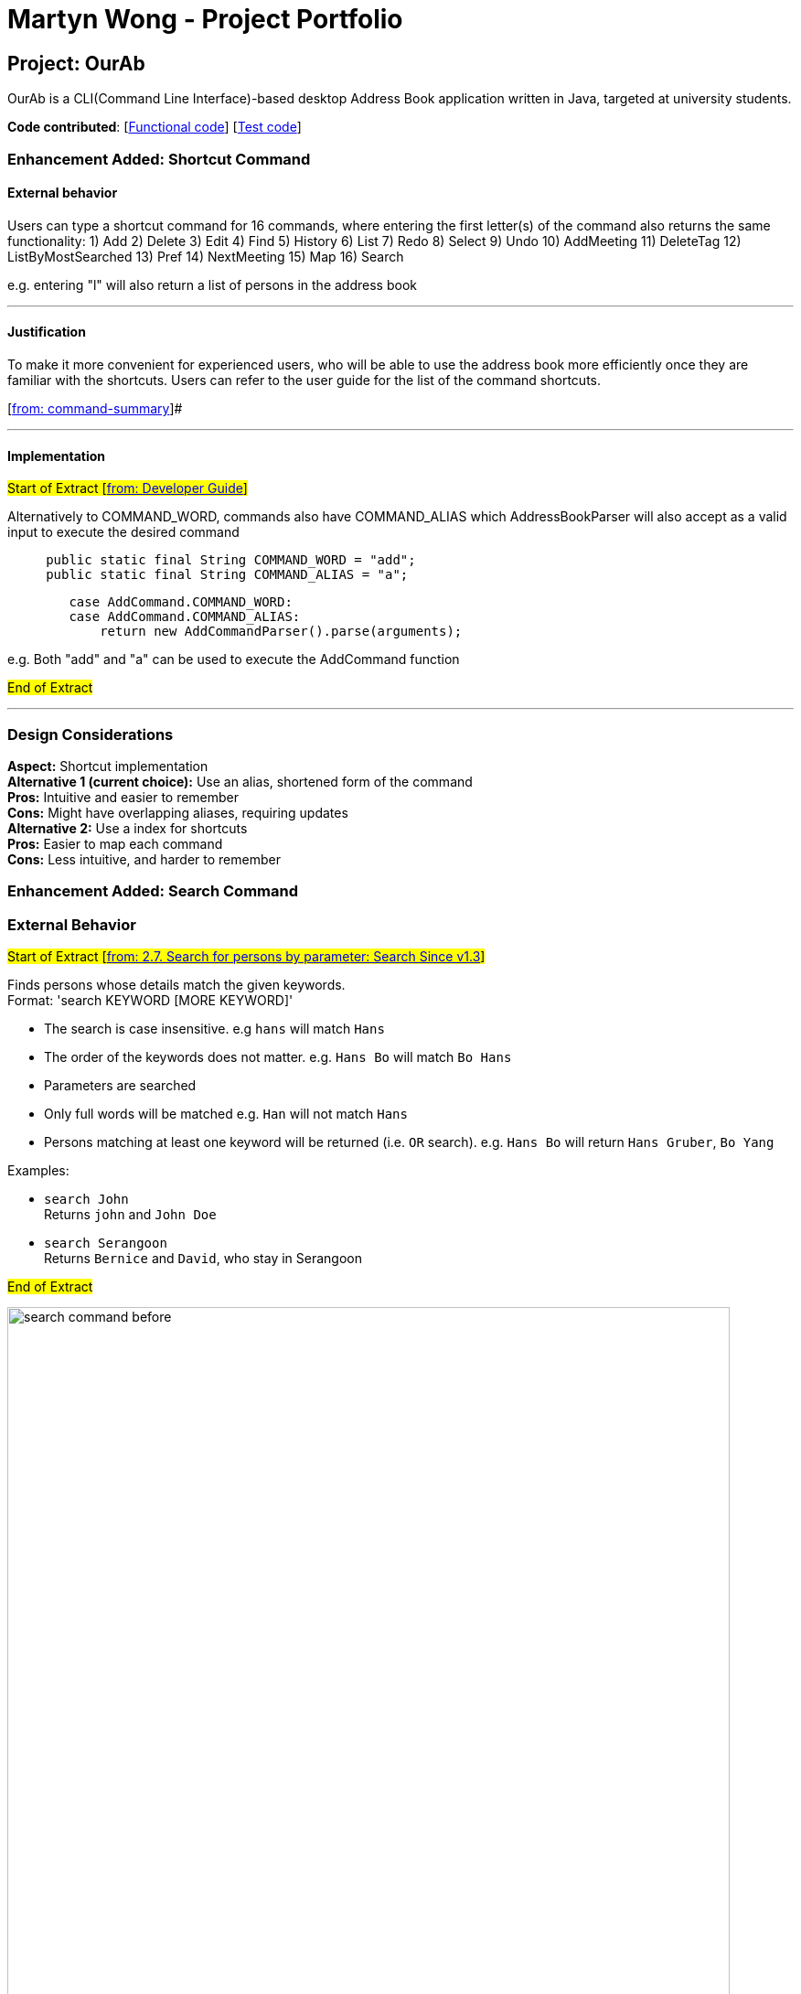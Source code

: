 = Martyn Wong - Project Portfolio
ifdef::env-github,env-browser[:outfilesuffix: .adoc]
:imagesDir: ../images
:stylesDir: ../stylesheets

== Project: OurAb
OurAb is a CLI(Command Line Interface)-based desktop Address Book application written in Java, targeted at university students.

*Code contributed*: [https://github.com/CS2103AUG2017-F09-B4/main/tree/master/src/main[Functional code]] [https://github.com/CS2103AUG2017-F09-B4/main/tree/master/src/test[Test code]]

=== Enhancement Added: Shortcut Command

==== External behavior

Users can type a shortcut command for 16 commands, where entering the first letter(s) of the command also returns the same functionality:
1) Add
2) Delete
3) Edit
4) Find
5) History
6) List
7) Redo
8) Select
9) Undo
10) AddMeeting
11) DeleteTag
12) ListByMostSearched
13) Pref
14) NextMeeting
15) Map
16) Search

e.g. entering "l" will also return a list of persons in the address book

---

==== Justification

To make it more convenient for experienced users, who will be able to use the address book more efficiently once they are familiar with
the shortcuts. Users can refer to the user guide for the list of the command shortcuts.

[https://github.com/CS2103AUG2017-F09-B4/main/blob/master/docs/UserGuide.adoc[from: command-summary]]#

---

==== Implementation

#Start of Extract [https://github.com/CS2103AUG2017-F09-B4/main/blob/master/docs/DeveloperGuide.adoc[from: Developer Guide]]#

Alternatively to COMMAND_WORD, commands also have COMMAND_ALIAS which AddressBookParser will also accept as a valid input to execute the
desired command

[source,java]
----
     public static final String COMMAND_WORD = "add";
     public static final String COMMAND_ALIAS = "a";
----

[source,java]
----
        case AddCommand.COMMAND_WORD:
        case AddCommand.COMMAND_ALIAS:
            return new AddCommandParser().parse(arguments);
----

e.g. Both "add" and "a" can be used to execute the AddCommand function

#End of Extract#

---

=== Design Considerations

**Aspect:** Shortcut implementation +
**Alternative 1 (current choice):** Use an alias, shortened form of the command +
**Pros:** Intuitive and easier to remember +
**Cons:** Might have overlapping aliases, requiring updates +
**Alternative 2:** Use a index for shortcuts +
**Pros:** Easier to map each command +
**Cons:** Less intuitive, and harder to remember

=== Enhancement Added: Search Command

=== External Behavior

#Start of Extract [https://github.com/CS2103AUG2017-F09-B4/main/blob/master/docs/UserGuide.adoc[from: 2.7. Search for persons by parameter: Search Since v1.3]]#

Finds persons whose details match the given keywords. +
Format: 'search KEYWORD [MORE KEYWORD]'

****
* The search is case insensitive. e.g `hans` will match `Hans`
* The order of the keywords does not matter. e.g. `Hans Bo` will match `Bo Hans`
* Parameters are searched
* Only full words will be matched e.g. `Han` will not match `Hans`
* Persons matching at least one keyword will be returned (i.e. `OR` search). e.g. `Hans Bo` will return `Hans Gruber`, `Bo Yang`
****

Examples:

* `search John` +
Returns `john` and `John Doe`
* `search Serangoon` +
Returns `Bernice` and `David`, who stay in Serangoon

#End of Extract#

image::search-command-before.png[width="790"]
Before: User displaying contacts using the list command

image::search-command-after.png[width="790"]
After: Search command using the 'Serangoon' keyword


From this example, it can be understood that by searching Serangoon, we can see that it has listed all the people living in Serangoon, namely 'Bernice' and 'David'

---

==== Justification

Allows users to have a more powerful search function, which will become more useful when the address book increases in size.

---

==== Implementation

#Start of Extract [https://github.com/CS2103AUG2017-F09-B4/main/blob/master/docs/DeveloperGuide.adoc[from: command-code-search-code]]#

The keywords are generated as list of strings, which is then checked against the details of the persons
in address book.

The details are returned as strings, by the ReadOnlyPerson method in the person model. The list of searched
people is then continually updated, before it is finally returned to the user

=== Design Considerations

**Aspect:** implementation of `Search` command over `Find`  +
**Pros:** More powerful search tool +
**Cons:** Unnecessary results may be returned for larger address books

---

#End of Extract#

=== Enhancement Added: Map Command

=== External Behavior

#Start of Extract [https://github.com/CS2103AUG2017-F09-B4/main/blob/master/docs/UserGuide.adoc[from: searching-for-a-person-s-address-by-google-maps-code-map-code-code-since-v1-4-code]]#

Displays a google map search based of the person's address of the given index in the browser panel. +
Format: 'map [INDEX]'

****
* Selects the person and loads the Google maps page of the person's address at the specified `INDEX`.
* The index refers to the index number shown in the most recent listing.
* The index *must be a positive integer* `1, 2, 3, ...`
****

image::google-map-example.png[width="790"]

Example of a MapCommand search of Alex Yeoh, index 1 of the list.

#End of Extract#

---

==== Justification

Allows users to use google maps as a way to visualise the person's address, and potentially find nearby meeting spots

---

#Start of Extract [https://github.com/CS2103AUG2017-F09-B4/main/blob/master/docs/DeveloperGuide.adoc[from: command-code-map-code]]#

==== Implementation

When 'map' command is executed, it retrieves the current list of people,
and selects the person's address based on the index given.

The address is then passed into a url template for a page loader to display
the google maps on the browser panel

==== Design Considerations

**Aspect:** Passing URL directly +
**Alternative 1:** Use google maps API +
**Pros:** More powerful and secure search +
**Cons:** Unnecessary imports of dependencies, slows the program +

---

#End of Extract#
---

=== Other contributions
